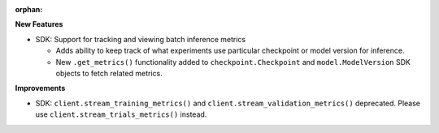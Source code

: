 :orphan:

**New Features**

-  SDK: Support for tracking and viewing batch inference metrics

   -  Adds ability to keep track of what experiments use particular checkpoint or model version for
      inference.
   -  New ``.get_metrics()`` functionality added to ``checkpoint.Checkpoint`` and
      ``model.ModelVersion`` SDK objects to fetch related metrics.

**Improvements**

-  SDK: ``client.stream_training_metrics()`` and ``client.stream_validation_metrics()`` deprecated.
   Please use ``client.stream_trials_metrics()`` instead.
